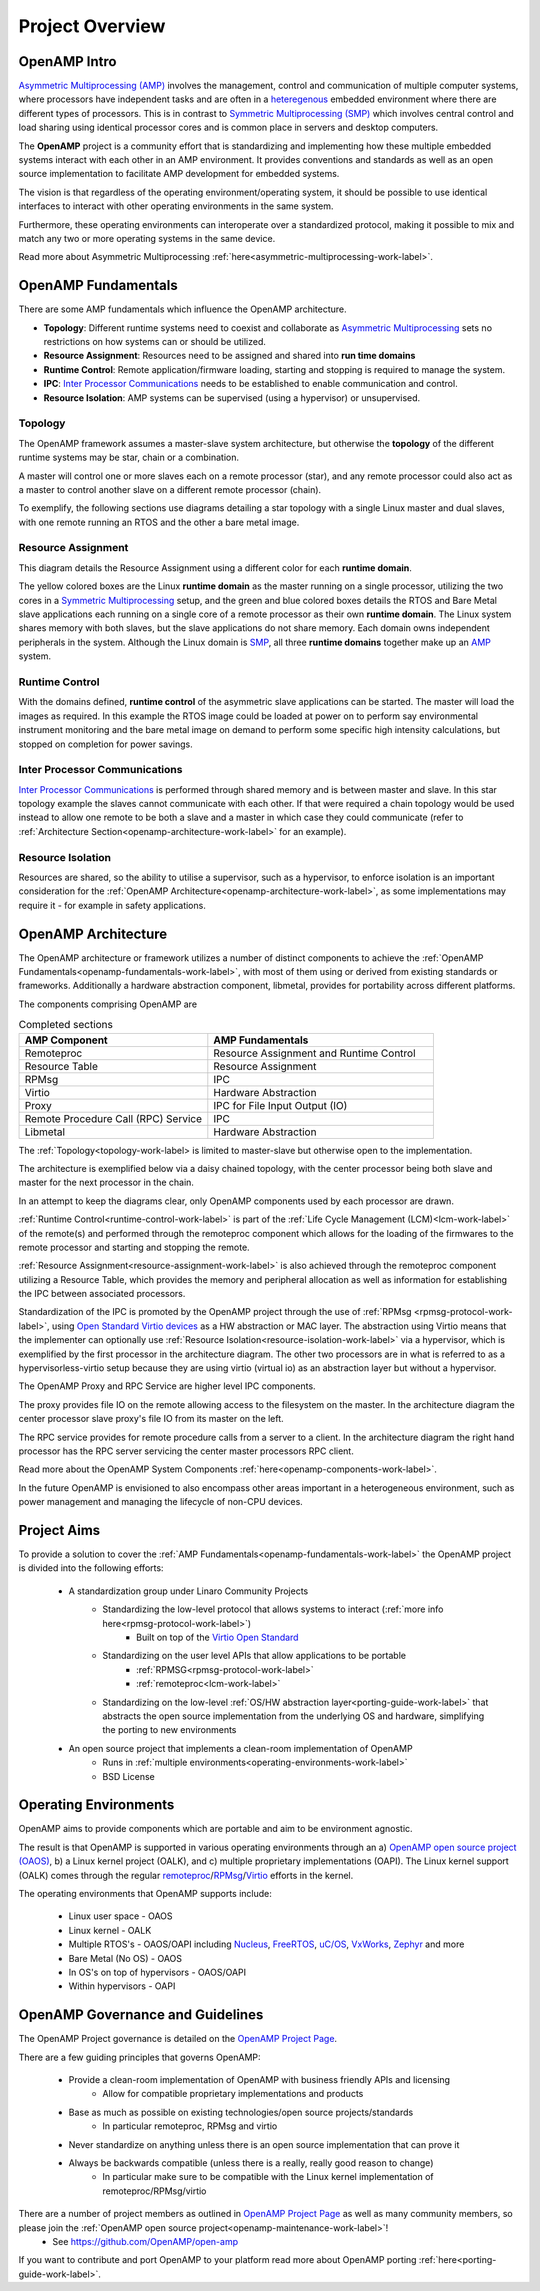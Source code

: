 ================
Project Overview
================

*************
OpenAMP Intro
*************

`Asymmetric Multiprocessing (AMP) <https://en.wikipedia.org/wiki/Asymmetric_multiprocessing>`_ involves the management, control and communication of multiple computer systems, where processors have independent tasks and are often in a `heteregenous <https://en.wikipedia.org/wiki/Heterogeneous_computing>`_ embedded environment where there are different types of processors. This is in contrast to `Symmetric Multiprocessing (SMP) <https://en.wikipedia.org/wiki/Symmetric_multiprocessing>`_ which involves central control and load sharing using identical processor cores and is common place in servers and desktop computers.

The **OpenAMP** project is a community effort that is standardizing and implementing how these multiple embedded systems interact with each other in an AMP environment. It provides conventions and standards as well as an open source implementation to facilitate AMP development for embedded systems.

The vision is that regardless of the operating environment/operating system, it should be possible to use identical interfaces to interact with other operating environments in the same system.

Furthermore, these operating environments can interoperate over a standardized protocol, making it possible to mix and match any two or more operating systems in the same device.

Read more about Asymmetric Multiprocessing :ref:`here<asymmetric-multiprocessing-work-label>`.

.. _openamp-fundamentals-work-label:

********************
OpenAMP Fundamentals
********************

There are some AMP fundamentals which influence the OpenAMP architecture.

* **Topology**: Different runtime systems need to coexist and collaborate as `Asymmetric Multiprocessing <https://en.wikipedia.org/wiki/Asymmetric_multiprocessing>`_ sets no restrictions on how systems can or should be utilized.
* **Resource Assignment**: Resources need to be assigned and shared into **run time domains**
* **Runtime Control**: Remote application/firmware loading, starting and stopping is required to manage the system.
* **IPC**: `Inter Processor Communications <https://en.wikipedia.org/wiki/Inter-process_communication>`_ needs to be established to enable communication and control.
* **Resource Isolation**: AMP systems can be supervised (using a hypervisor) or unsupervised.


.. _topology-work-label:

Topology
========

The OpenAMP framework assumes a master-slave system architecture, but otherwise the **topology** of the different runtime systems may be star, chain or a combination.

.. image:: ../images/topo_types.jpg

A master will control one or more slaves each on a remote processor (star), and any remote processor could also act as a master to control another slave on a different remote processor (chain).

To exemplify, the following sections use diagrams detailing a star topology with a single Linux master and dual slaves, with one remote running an RTOS and the other a bare metal image.

.. raw:: html
    :file: ../images/fundamentals/master-2-slave.svg

.. _resource-assignment-work-label:

Resource Assignment
===================

This diagram details the Resource Assignment using a different color for each **runtime domain**.

.. raw:: html
    :file: ../images/fundamentals/resource-assignment.svg

The yellow colored boxes are the Linux **runtime domain** as the master running on a single processor, utilizing the two cores in a `Symmetric Multiprocessing <https://en.wikipedia.org/wiki/Symmetric_multiprocessing>`_ setup, and the green and blue colored boxes details the RTOS and Bare Metal slave applications each running on a single core of a remote processor as their own **runtime domain**. The Linux system shares memory with both slaves, but the slave applications do not share memory. Each domain owns independent peripherals in the system. Although the Linux domain is `SMP <https://en.wikipedia.org/wiki/Symmetric_multiprocessing>`_, all three **runtime domains** together make up an `AMP <https://en.wikipedia.org/wiki/Asymmetric_multiprocessing>`_ system.

.. _runtime-control-work-label:

Runtime Control
===============

.. raw:: html
    :file: ../images/fundamentals/runtime-control.svg

With the domains defined, **runtime control** of the asymmetric slave applications can be started. The master will load the images as required. In this example the RTOS image could be loaded at power on to perform say environmental instrument monitoring and the bare metal image on demand to perform some specific high intensity calculations, but stopped on completion for power savings.

.. _ipc-work-label:

Inter Processor Communications
==============================

.. raw:: html
    :file: ../images/fundamentals/ipc.svg

`Inter Processor Communications <https://en.wikipedia.org/wiki/Inter-process_communication>`_ is performed through shared memory and is between master and slave. In this star topology example the slaves cannot communicate with each other. If that were required a chain topology would be used instead to allow one remote to be both a slave and a master in which case they could communicate (refer to :ref:`Architecture Section<openamp-architecture-work-label>` for an example).

.. _resource-isolation-work-label:

Resource Isolation
==================

Resources are shared, so the ability to utilise a supervisor, such as a hypervisor, to enforce isolation is an important consideration for the :ref:`OpenAMP Architecture<openamp-architecture-work-label>`, as some implementations may require it - for example in safety applications.


.. _openamp-architecture-work-label:

********************
OpenAMP Architecture
********************

The OpenAMP architecture or framework utilizes a number of distinct components to achieve the :ref:`OpenAMP Fundamentals<openamp-fundamentals-work-label>`, with most of them using or derived from existing standards or frameworks. Additionally a hardware abstraction component, libmetal, provides for portability across different platforms.

The components comprising OpenAMP are

.. csv-table:: Completed sections
   :header: "AMP Component", "AMP Fundamentals"
   :widths: 50, 60

    Remoteproc, Resource Assignment and Runtime Control
    Resource Table, Resource Assignment
    RPMsg, IPC
    Virtio, Hardware Abstraction
    Proxy, IPC for File Input Output (IO)
    Remote Procedure Call (RPC) Service, IPC
    Libmetal, Hardware Abstraction


The :ref:`Topology<topology-work-label> is limited to master-slave but otherwise open to the implementation.

The architecture is exemplified below via a daisy chained topology, with the center processor being both slave and master for the next processor in the chain.

In an attempt to keep the diagrams clear, only OpenAMP components used by each processor are drawn.

.. raw:: html
    :file: ../images/architecture/overview-architecture.svg

:ref:`Runtime Control<runtime-control-work-label>` is part of the :ref:`Life Cycle Management (LCM)<lcm-work-label>` of the remote(s) and performed through the remoteproc component which allows for the loading of the firmwares to the remote processor and starting and stopping the remote.

:ref:`Resource Assignment<resource-assignment-work-label>` is also achieved through the remoteproc component utilizing a Resource Table, which provides the memory and peripheral allocation as well as information for establishing the IPC between associated processors.

Standardization of the IPC is promoted by the OpenAMP project through the use of :ref:`RPMsg <rpmsg-protocol-work-label>`, using `Open Standard Virtio devices <https://docs.oasis-open.org/virtio/virtio/v1.3/virtio-v1.3.html>`_ as a HW abstraction or MAC layer. The abstraction using Virtio means that the implementer can optionally use :ref:`Resource Isolation<resource-isolation-work-label>` via a hypervisor, which is exemplified by the first processor in the architecture diagram. The other two processors are in what is referred to as a hypervisorless-virtio setup because they are using virtio (virtual io) as an abstraction layer but without a hypervisor.

The OpenAMP Proxy and RPC Service are higher level IPC components.

The proxy provides file IO on the remote allowing access to the filesystem on the master. In the architecture diagram the center processor slave proxy's file IO from its master on the left.

The RPC service provides for remote procedure calls from a server to a client. In the architecture diagram the right hand processor has the RPC server servicing the center master processors RPC client.

Read more about the OpenAMP System Components :ref:`here<openamp-components-work-label>`.

In the future OpenAMP is envisioned to also encompass other areas important in a heterogeneous environment, such as power management and managing the lifecycle of non-CPU devices.

.. _project-aims-work-label:

************
Project Aims
************

To provide a solution to cover the :ref:`AMP Fundamentals<openamp-fundamentals-work-label>` the OpenAMP project is divided into the following efforts:

    * A standardization group under Linaro Community Projects
        - Standardizing the low-level protocol that allows systems to interact (:ref:`more info here<rpmsg-protocol-work-label>`)
            + Built on top of the `Virtio Open Standard <https://docs.oasis-open.org/virtio/virtio/v1.3/virtio-v1.3.html>`_
        - Standardizing on the user level APIs that allow applications to be portable
            + :ref:`RPMSG<rpmsg-protocol-work-label>`
            + :ref:`remoteproc<lcm-work-label>`
        - Standardizing on the low-level :ref:`OS/HW abstraction layer<porting-guide-work-label>` that abstracts the open source implementation from the underlying OS and hardware, simplifying the porting to new environments

    * An open source project that implements a clean-room implementation of OpenAMP
        - Runs in :ref:`multiple environments<operating-environments-work-label>`
        - BSD License


.. _operating-environments-work-label:

**********************
Operating Environments
**********************

OpenAMP aims to provide components which are portable and aim to be environment agnostic.

The result is that OpenAMP is supported in various operating environments through an a) `OpenAMP open source project (OAOS) <https://github.com/OpenAMP/open-amp>`_, b) a Linux kernel project (OALK), and c) multiple proprietary implementations (OAPI). The Linux kernel support (OALK) comes through the regular `remoteproc <https://www.kernel.org/doc/html/latest/staging/remoteproc.html>`_/`RPMsg <https://www.kernel.org/doc/html/latest/staging/rpmsg.html>`_/`Virtio <https://docs.kernel.org/driver-api/virtio/virtio.html>`_ efforts in the kernel.

The operating environments that OpenAMP supports include:

    - Linux user space - OAOS
    - Linux kernel - OALK
    - Multiple RTOS's - OAOS/OAPI including `Nucleus <https://resources.sw.siemens.com/en-US/fact-sheet-nucleus-rtos>`_, `FreeRTOS <https://freertos.org/>`_, `uC/OS <https://www.osrtos.com/rtos/uc-os-iii/>`_, `VxWorks <https://www.windriver.com/products/vxworks>`_, `Zephyr <https://www.zephyrproject.org/>`_ and more
    - Bare Metal (No OS) - OAOS
    - In OS's on top of hypervisors - OAOS/OAPI
    - Within hypervisors - OAPI


.. _governance-work-label:

*********************************
OpenAMP Governance and Guidelines
*********************************

The OpenAMP Project governance is detailed on the `OpenAMP Project Page <https://www.openampproject.org/governance/>`_.

There are a few guiding principles that governs OpenAMP:

    - Provide a clean-room implementation of OpenAMP with business friendly APIs and licensing
        * Allow for compatible proprietary implementations and products
    - Base as much as possible on existing technologies/open source projects/standards
        * In particular remoteproc, RPMsg and virtio
    - Never standardize on anything unless there is an open source implementation that can prove it
    - Always be backwards compatible (unless there is a really, really good reason to change)
        * In particular make sure to be compatible with the Linux kernel implementation of remoteproc/RPMsg/virtio

There are a number of project members as outlined in `OpenAMP Project Page <https://www.openampproject.org/about/>`_ as well as many community members, so please join the :ref:`OpenAMP open source project<openamp-maintenance-work-label>`!
    - See https://github.com/OpenAMP/open-amp

If you want to contribute and port OpenAMP to your platform read more about OpenAMP porting :ref:`here<porting-guide-work-label>`.
